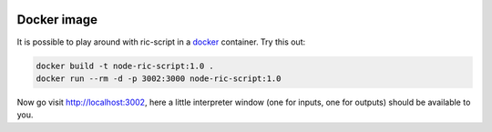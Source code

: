 .. image:: /images/icon_small.png
   :width: 30px
   :height: 30px
   :scale: 50 %
   :align: right

Docker image
============

It is possible to play around with ric-script in a `docker <https://www.docker.com/get-started>`_ container.
Try this out:

.. code-block:: bash

  docker build -t node-ric-script:1.0 .
  docker run --rm -d -p 3002:3000 node-ric-script:1.0

Now go visit http://localhost:3002, here a little interpreter window (one for inputs, one for outputs) should be 
available to you.
